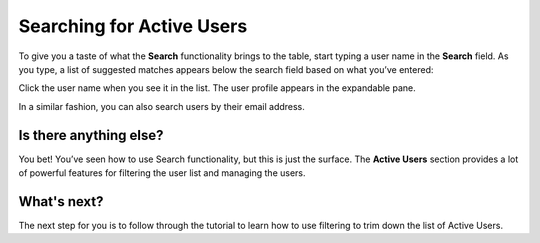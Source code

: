 Searching for Active Users 
===========================

To give you a taste of what the **Search** functionality brings to the table, start typing a user name in the **Search** field. As you type, a list of suggested matches appears below the search field based on what you’ve entered:


.. image::
   AdminPortal_ViewUsers_03.png

Click the user name when you see it in the list. The user profile appears in the expandable pane.

In a similar fashion, you can also search users by their email address.

Is there anything else?
-------------------
You bet! You’ve seen how to use Search functionality, but this is just the surface. The **Active Users** section provides a lot of powerful features for filtering the user list and managing the users.

What's next?
-------------------
The next step for you is to follow through the tutorial to learn how to use filtering to trim down the list of Active Users.
